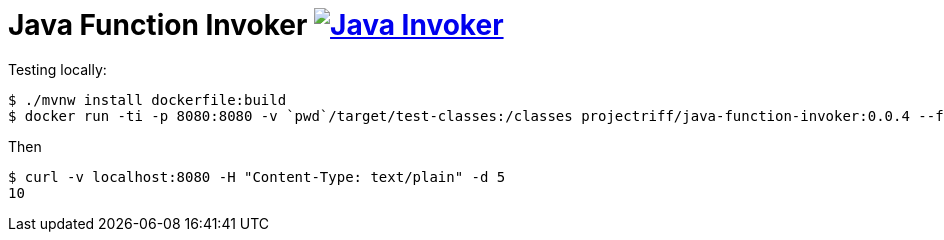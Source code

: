 = Java Function Invoker image:https://ci.projectriff.io/api/v1/teams/main/pipelines/riff/jobs/build-java-function-invoker-container/badge[Java Invoker, link=https://ci.projectriff.io/teams/main/pipelines/riff/jobs/build-java-function-invoker-container/builds/latest]

Testing locally:

```
$ ./mvnw install dockerfile:build
$ docker run -ti -p 8080:8080 -v `pwd`/target/test-classes:/classes projectriff/java-function-invoker:0.0.4 --function.uri=file:classes?handler=io.projectriff.functions.Doubler
```

Then

```
$ curl -v localhost:8080 -H "Content-Type: text/plain" -d 5
10
```
